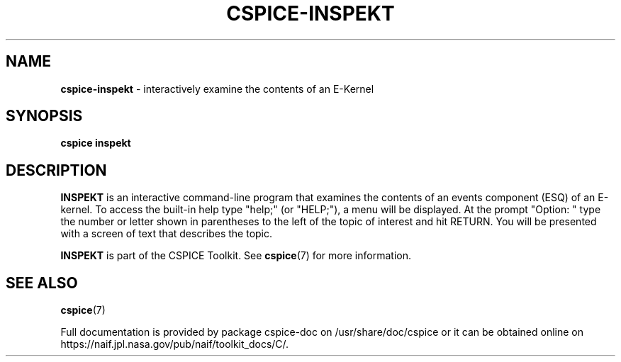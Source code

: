 .\" generated with Ronn/v0.7.3
.\" http://github.com/rtomayko/ronn/tree/0.7.3
.
.TH "CSPICE\-INSPEKT" "1" "April 2017" "" "General Commands Manual"
.
.SH "NAME"
\fBcspice\-inspekt\fR \- interactively examine the contents of an E\-Kernel
.
.SH "SYNOPSIS"
\fBcspice inspekt\fR
.
.SH "DESCRIPTION"
\fBINSPEKT\fR is an interactive command\-line program that examines the contents of an events component (ESQ) of an E\-kernel\. To access the built\-in help type "help;" (or "HELP;"), a menu will be displayed\. At the prompt "Option: " type the number or letter shown in parentheses to the left of the topic of interest and hit RETURN\. You will be presented with a screen of text that describes the topic\.
.
.P
\fBINSPEKT\fR is part of the CSPICE Toolkit\. See \fBcspice\fR(7) for more information\.
.
.SH "SEE ALSO"
\fBcspice\fR(7)
.
.P
Full documentation is provided by package cspice\-doc on /usr/share/doc/cspice or it can be obtained online on https://naif\.jpl\.nasa\.gov/pub/naif/toolkit_docs/C/\.
